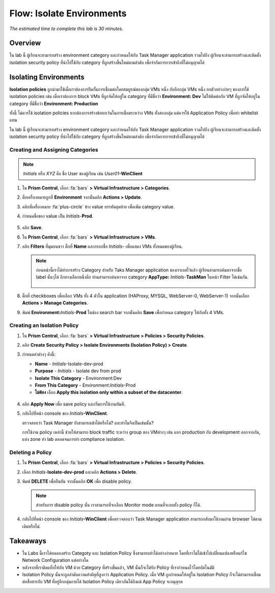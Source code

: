 .. _flow_isolate_environments:

--------------------------
Flow: Isolate Environments
--------------------------

*The estimated time to complete this lab is 30 minutes.*

Overview
++++++++

ใน lab นี้ ผู้เรียนจะสามารถสร้าง environment category และกำหนดให้กับ Task Manager application รวมไปถึง ผู้เรียนจะสามารถสร้างและติดตั้ง isolation security policy ที่นำไปใช้กับ category  ที่ถูกสร้างขึ้นใหม่ตามลำดับ เพื่อจำกัดการการเข้าถึงที่ไม่อนุญาตได้

Isolating Environments
++++++++++++++++++++++

**Isolation policies** ถูกนำมาใช้เมื่อเราต้องการปิดกั้นการเชื่อมต่อโดยสมบูรณ์ของกลุ่ม VMs หนึ่ง กับอีกกลุ่ม VMs หนึ่ง
ยกตัวอย่างง่ายๆ ของการใช้ isolation policies เช่น เมื่อเราต้องการ block VMs ที่ถูกจัดให้อยู่ใน category ที่มีชื่อว่า **Environment: Dev** ไม่ให้ติดต่อกับ VM ที่ถูกจัดให้อยู่ใน category ที่มีชื่อว่า **Environment: Production** 

ทั้งนี้ ไม่ควรใช้ isolation policies หากต้องการสร้างข้อยกเว้นในการเชื่อมระหว่าง VMs ทั้งสองกลุ่ม แต่ควรใช้ Application Policy เพื่อทำ whitelist แทน

ใน lab นี้ ผู้เรียนจะสามารถสร้าง environment category และกำหนดให้กับ Task Manager application รวมไปถึง ผู้เรียนจะสามารถสร้างและติดตั้ง isolation security policy ที่นำไปใช้กับ category  ที่ถูกสร้างขึ้นใหม่ตามลำดับ เพื่อจำกัดการการเข้าถึงที่ไม่อนุญาตได้


Creating and Assigning Categories
.................................

.. note::

  *Initials* หรือ *XYZ* คือ ชื่อ User ของผู้เรียน เช่น *User01*\ **-WinClient**

#. ใน **Prism Central**, เลือก :fa:`bars` **> Virtual Infrastructure > Categories**.

#. ติ้กเครื่องหมายถูกที่ **Environment** จากนั้นคลิก **Actions > Update**.

#. คลิกที่เครื่องหมาย :fa:`plus-circle` ข้าง value บรรทัดสุดท้าย เพื่อเพิ่ม category value.

#. กำหนดชื่อของ value เป็น  *Initials*-**Prod**.

   .. figure:: images/37.png

#. คลิก **Save**.

#. ใน **Prism Central**, เลือก :fa:`bars` **> Virtual Infrastructure > VMs**.

#. คลิก **Filters** ที่มุมบนขวา ติ๊กที่ **Name** และกรอกชื่อ *Initials-* เพื่อแสดง VMs ทั้งหมดของผู้เรียน.

   .. note::

     ก่อนหน้านี้เราได้ทำการสร้าง Category สำหรับ Taks Manager application ของเราเอสไว้แล้ว ผู้เรียนสามารถค้นหาจากชื่อ label นั้นๆได้ อีกทางเลือกหนึ่งคือ ท่านสามารถค้นหาจาก category **AppType:** *Initials*-**TaskMan** ในหน้า Filter ได้เช่นกัน.

     .. figure:: images/38.png

#. ติ๊กที่ checkboxes เพื่อเลือก VMs ทั้ง 4 ตัวใน application (HAProxy, MYSQL, WebServer-0, WebServer-1) จากนั้นเลือก **Actions > Manage Categories**.

#. พิมพ์ **Environment:**\ *Initials*-**Prod** ในช่อง search bar จากนั้นคลิก **Save** เพื่อกำหนด category ให้กับทั้ง 4 VMs.

   .. figure:: images/39.png

Creating an Isolation Policy
............................

#. ใน **Prism Central**, เลือก :fa:`bars` **> Virtual Infrastructure > Policies > Security Policies**.

#. คลิก **Create Security Policy > Isolate Environments (Isolation Policy) > Create**.

#. กำหนดค่าต่างๆ ดังนี้:

   - **Name** - *Initials*-Isolate-dev-prod
   - **Purpose** - *Initials* - Isolate dev from prod
   - **Isolate This Category** - Environment:Dev
   - **From This Category** - Environment:*Initials*-Prod
   - **ไม่ต้อง** เลือก **Apply this isolation only within a subset of the datacenter**. 

   .. figure:: images/40.png

#. คลิก **Apply Now** เพื่อ save policy และเริ่มการใช้งานทันที.

#. กลับไปที่หน้า console ของ *Initials*\ **-WinClient**.

   ตรวจสอบว่า Task Manager ยังสามารถเข้าได้หรือไม่? และทำไมจึงเป็นเช่นนั้น?

   การใช้งาน policy เหล่านี้ ช่วยให้สามารถ block traffic ระหว่าง group ของ VMต่างๆ เช่น แยก production กับ development ออกจากกัน, แบ่ง zone ทำ lab ตลอดจนการทำ compliance isolation.

Deleting a Policy
.................

#. ใน **Prism Central**, เลือก :fa:`bars` **> Virtual Infrastructure > Policies > Security Policies**.

#. เลือก *Initials*-**Isolate-dev-prod** และคลิก **Actions > Delete**.

#. พิมพ์ **DELETE** เพื่อยืนยัน จากนั้นคลิก **OK** เพื่อ disable policy.

   .. note::

     สำหรับการ disable policy นั้น เราสามารถที่จะเลือก Monitor mode แทนที่จะลบทั้ง policy ก็ได้.

#. กลับไปที่หน้า console ของ *Initials*\ **-WinClient** เพื่อตรวจสอบว่า Task Manager application สามารถกลับมาใช้งานผ่าน browser ได้ตามเดิมหรือไม่.

Takeaways
+++++++++

- ใน Labs นี้เราได้ทดลองสร้าง Categoty และ Isolation Policy ซึ่งสามารถทำได้อย่างง่ายดาย โดยที่เราไม่ได้เข้าไปเปลี่ยนแปลงหรือแก้ไข Network Configuration แต่อย่างใด
- หลังจากที่เราติดแท็กให้กับ VM ด้วย Category ที่สร้างขึ้นแล้ว, VM นั้นก็จะได้รับ Policy ที่เรากำหนดไว้โดยอัตโนมัติ
- Isolation Policy นั้นจะถูกลำดับความสำคัญที่สูงกว่า Application Policy. เมื่อ VM ถูกกำหนดให้อยู่ใน Isolation Policy ก็จะไม่สามารถเชื่อมต่อสื่อสารกับ VM ที่อยู่อีกกลุ่มภายได้ Isolation Policy เดียวกันได้ถึงแม้ App Policy จะอนุญาต